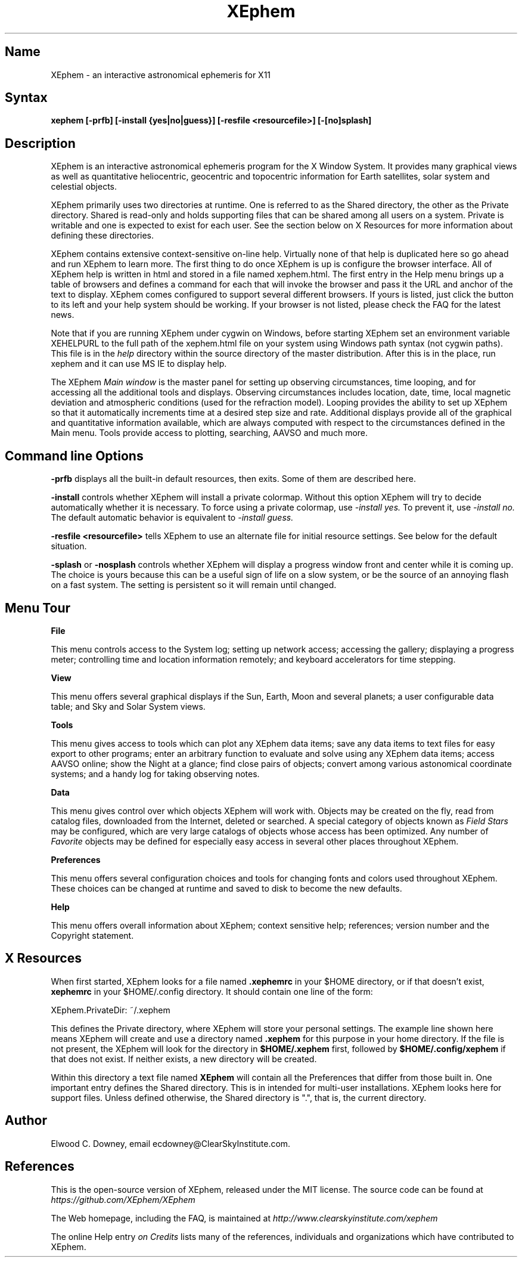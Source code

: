.TH XEphem 1X "" "2023-04-08" "XEphem User Manual"
.SH Name
XEphem \- an interactive astronomical ephemeris for X11
.SH Syntax
\fBxephem [-prfb] [-install {yes|no|guess}] [-resfile <resourcefile>] [-[no]splash]\fP
.SH Description
.na
.nh
.PP
XEphem is an interactive astronomical ephemeris program for the X Window System.
It provides many graphical views as well as quantitative heliocentric,
geocentric and topocentric information for Earth satellites, solar system
and celestial objects.

XEphem primarily uses two directories at runtime. One is referred to as the
Shared directory, the other as the Private directory. Shared is read-only and
holds supporting files that can be shared among all users on a system. Private
is writable and one is expected to exist for each user. See the section
below on X Resources for more information about defining these directories.

XEphem contains extensive context-sensitive on-line help. Virtually none of
that help is duplicated here so go ahead and run XEphem to learn more. The first
thing to do once XEphem is up is configure the browser interface. All of
XEphem help is written in html and stored in a file named xephem.html. The
first entry in the Help menu brings up a table of browsers and defines a command
for each that will invoke the browser and pass it the URL and anchor of the
text to display. XEphem comes configured to support several different
browsers. If yours is listed, just click the button to its left and your help
system should be working. If your browser is not listed, please check the FAQ
for the latest news.

Note that if you are running XEphem under cygwin on Windows, before starting
XEphem set an environment variable XEHELPURL to the full path of the
xephem.html file on your system using Windows path syntax (not cygwin paths).
This file is in the 
.I help
directory within the source directory of the master distribution.
After this is in the place, run xephem and it can use MS IE to display help.

The XEphem
.I Main window
is the master panel for setting up observing circumstances, time looping, and
for accessing all the additional tools and displays.
Observing circumstances includes location, date, time, local magnetic deviation
and atmospheric conditions (used for the refraction model).
Looping provides the ability to
set up XEphem so that it automatically increments time at a desired step size
and rate. Additional displays provide all of the graphical and quantitative
information available, which are always computed with respect to the
circumstances defined in the Main menu. Tools provide access to plotting,
searching, AAVSO and much more.

.SH Command line Options
.B -prfb
displays all the built-in default resources, then exits. Some of them are
described here.

.B -install
controls whether XEphem will install a private colormap. Without this option
XEphem will try to decide automatically whether it is necessary. To force
using a private colormap, use 
.I -install yes.
To prevent it, use
.I -install no.
The default automatic behavior is equivalent to
.I -install guess.

.B -resfile <resourcefile>
tells XEphem to use an alternate file for initial resource settings. See below
for the default situation.

.B -splash
or
.B -nosplash
controls whether XEphem will display a progress window front and center while it is
coming up. The choice is yours because this can be a useful sign of life on a
slow system, or be the source of an annoying flash on a fast system. The setting
is persistent so it will remain until changed.

.SH Menu Tour
.B File

This menu controls access to the System log;
setting up network access; accessing the gallery;
displaying a progress meter; controlling time and location information
remotely; and keyboard accelerators for time stepping.

.B View

This menu offers several graphical displays if the Sun, Earth, Moon and several
planets; a user configurable data table; and Sky and Solar System views.

.B Tools

This menu gives access to tools which can plot any XEphem
data items; save any data items to text files for easy export to other
programs; enter an arbitrary function to evaluate and solve using any 
XEphem data items; access AAVSO online; show the Night at a glance; find close
pairs of objects; convert among various astonomical coordinate systems; and a
handy log for taking observing notes.

.B Data

This menu gives control over which objects XEphem will work with.
Objects may be created on the fly, read from catalog files, downloaded
from the Internet, deleted or searched. A special category of objects known as
.I Field Stars
may be configured, which are very large catalogs of objects whose access
has been optimized. Any number of
.I Favorite
objects may be defined for especially
easy access in several other places throughout XEphem.

.B Preferences

This menu offers several configuration choices and tools for changing fonts
and colors used throughout XEphem.
These choices can be changed at runtime and saved to disk to become the new defaults.

.B Help

This menu offers overall information about XEphem;
context sensitive help;
references; version number and the Copyright statement.

.SH X Resources
When first started, XEphem looks for a file named
.B .xephemrc
in your $HOME directory, or if that doesn't exist,
.B xephemrc
in your $HOME/.config directory. It should contain one line of the form:

XEphem.PrivateDir: ~/.xephem

This defines the Private directory, where XEphem will store your personal
settings. The example line shown here means XEphem will create and use a
directory named
.B .xephem
for this purpose in your home directory. If the file is not present, the
XEphem will look for the directory in
.B $HOME/.xephem
first, followed by
.B $HOME/.config/xephem
if that does not exist. If neither exists, a new directory will be created.

Within this directory a text file named
.B XEphem
will contain all the Preferences that differ from those built in. One
important entry defines the Shared directory. This is in intended for
multi-user installations. XEphem looks here for support files. Unless
defined otherwise, the Shared directory is ".", that is, the current 
directory.

.SH Author
.PP
Elwood C. Downey, email ecdowney@ClearSkyInstitute.com.

.SH References
.PP
This is the open-source version of XEphem, released under the MIT
license. The source code can be found at
.I https://github.com/XEphem/XEphem
.PP
The Web homepage, including the FAQ, is maintained at
.I http://www.clearskyinstitute.com/xephem
.PP
The online Help entry
.I on Credits
lists many of the references, individuals and organizations which have
contributed to XEphem.
